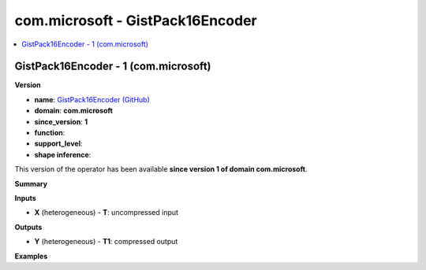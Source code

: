 
.. _l-onnx-doccom.microsoft-GistPack16Encoder:

=================================
com.microsoft - GistPack16Encoder
=================================

.. contents::
    :local:


.. _l-onnx-opcom-microsoft-gistpack16encoder-1:

GistPack16Encoder - 1 (com.microsoft)
=====================================

**Version**

* **name**: `GistPack16Encoder (GitHub) <https://github.com/onnx/onnx/blob/main/docs/Operators.md#com.microsoft.GistPack16Encoder>`_
* **domain**: **com.microsoft**
* **since_version**: **1**
* **function**:
* **support_level**:
* **shape inference**:

This version of the operator has been available
**since version 1 of domain com.microsoft**.

**Summary**

**Inputs**

* **X** (heterogeneous) - **T**:
  uncompressed input

**Outputs**

* **Y** (heterogeneous) - **T1**:
  compressed output

**Examples**
